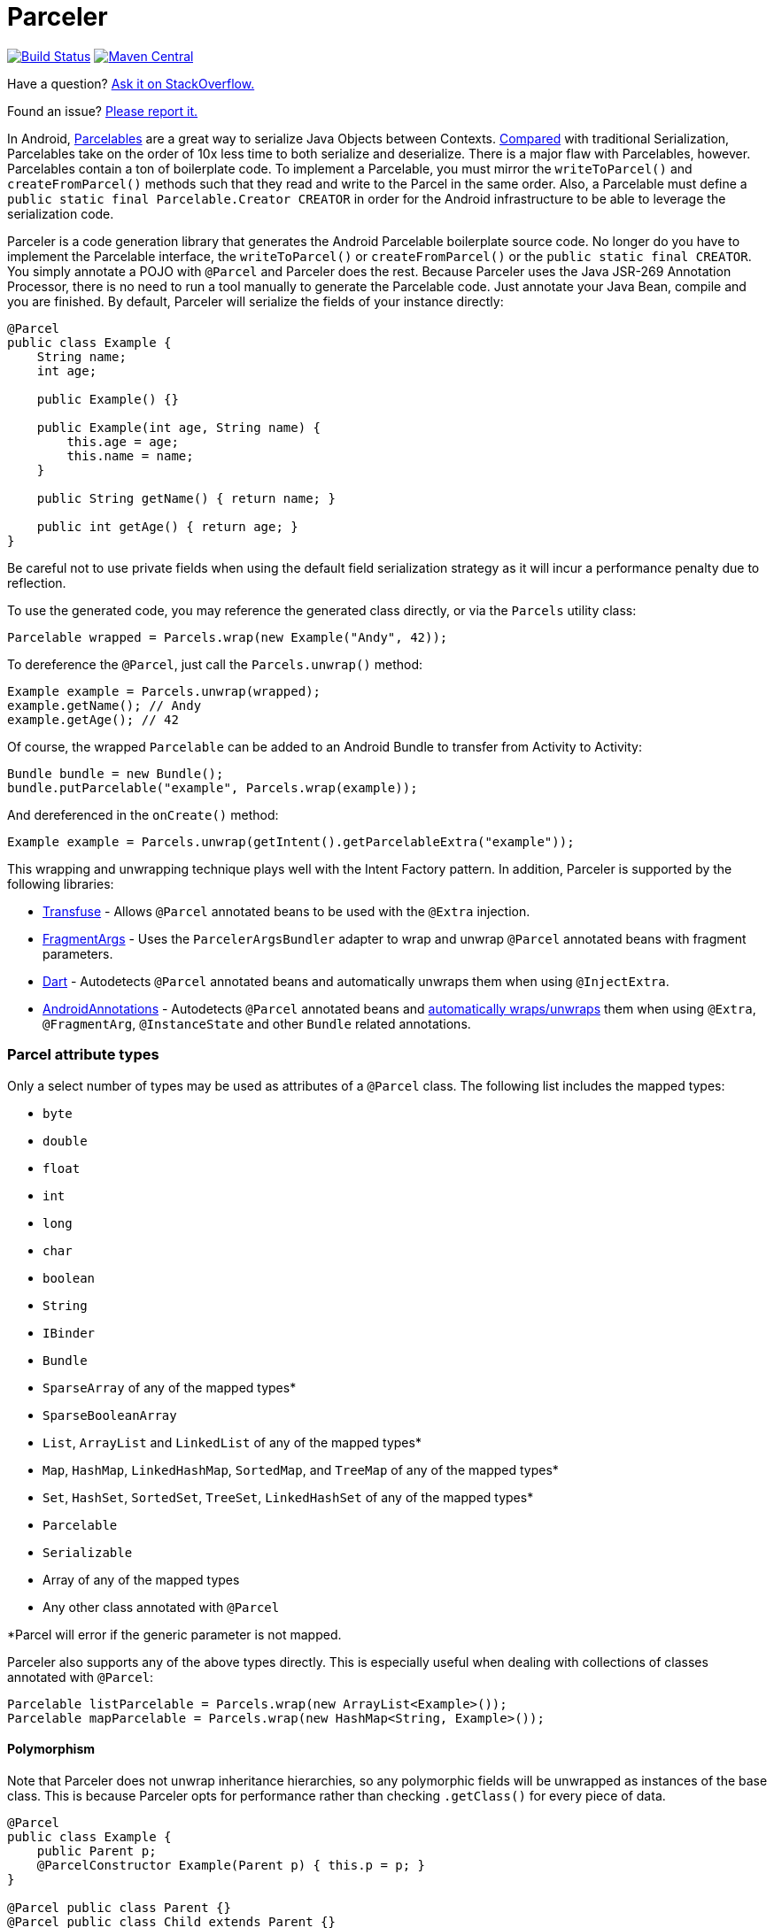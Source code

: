 = Parceler

image:https://travis-ci.org/johncarl81/parceler.png?branch=master["Build Status", link="https://travis-ci.org/johncarl81/parceler"]
image:https://maven-badges.herokuapp.com/maven-central/org.parceler/parceler-api/badge.svg["Maven Central", link="https://maven-badges.herokuapp.com/maven-central/org.parceler/parceler-api"]

Have a question?  http://stackoverflow.com/questions/ask?tags=parceler[Ask it on StackOverflow.]

Found an issue?  https://github.com/johncarl81/parceler/issues/new[Please report it.]

In Android, http://developer.android.com/reference/android/os/Parcelable.html[Parcelables] are a great way to serialize Java Objects between Contexts.
http://www.developerphil.com/parcelable-vs-serializable/[Compared] with traditional Serialization, Parcelables take on the order of 10x less time to both serialize and deserialize.
There is a major flaw with Parcelables, however.
Parcelables contain a ton of boilerplate code.
To implement a Parcelable, you must mirror the `writeToParcel()` and `createFromParcel()` methods such that they read and write to the Parcel in the same order.
Also, a Parcelable must define a `public static final Parcelable.Creator CREATOR` in order for the Android infrastructure to be able to leverage the serialization code.

Parceler is a code generation library that generates the Android Parcelable boilerplate source code.
No longer do you have to implement the Parcelable interface, the `writeToParcel()` or `createFromParcel()` or the `public static final CREATOR`.
You simply annotate a POJO with `@Parcel` and Parceler does the rest.
Because Parceler uses the Java JSR-269 Annotation Processor, there is no need to run a tool manually to generate the Parcelable code.
Just annotate your Java Bean, compile and you are finished.
By default, Parceler will serialize the fields of your instance directly:

[source,java]
----
@Parcel
public class Example {
    String name;
    int age;

    public Example() {}

    public Example(int age, String name) {
        this.age = age;
        this.name = name;
    }

    public String getName() { return name; }

    public int getAge() { return age; }
}
----

Be careful not to use private fields when using the default field serialization strategy as it will incur a performance penalty due to reflection.

To use the generated code, you may reference the generated class directly, or via the `Parcels` utility class:

[source,java]
----
Parcelable wrapped = Parcels.wrap(new Example("Andy", 42));
----

To dereference the `@Parcel`, just call the `Parcels.unwrap()` method:

[source,java]
----
Example example = Parcels.unwrap(wrapped);
example.getName(); // Andy
example.getAge(); // 42
----

Of course, the wrapped `Parcelable` can be added to an Android Bundle to transfer from Activity to Activity:

[source,java]
----
Bundle bundle = new Bundle();
bundle.putParcelable("example", Parcels.wrap(example));
----

And dereferenced in the `onCreate()` method:

[source,java]
----
Example example = Parcels.unwrap(getIntent().getParcelableExtra("example"));
----

This wrapping and unwrapping technique plays well with the Intent Factory pattern.
In addition, Parceler is supported by the following libraries:

 * http://androidtransfuse.org/documentation.html#parcel[Transfuse] - Allows `@Parcel` annotated beans to be used with the `@Extra` injection.
 * https://github.com/sockeqwe/fragmentargs#argsbundler[FragmentArgs] - Uses the `ParcelerArgsBundler` adapter to wrap and unwrap `@Parcel` annotated beans with fragment parameters.
 * https://github.com/f2prateek/dart[Dart] - Autodetects `@Parcel` annotated beans and automatically unwraps them when using `@InjectExtra`.
 * http://androidannotations.org/[AndroidAnnotations] - Autodetects `@Parcel` annotated beans and https://github.com/excilys/androidannotations/wiki/ParcelerIntegration[automatically wraps/unwraps] them when using `@Extra`, `@FragmentArg`, `@InstanceState` and other `Bundle` related annotations.

=== Parcel attribute types
Only a select number of types may be used as attributes of a `@Parcel` class.
The following list includes the mapped types:

 * `byte`
 * `double`
 * `float`
 * `int`
 * `long`
 * `char`
 * `boolean`
 * `String`
 * `IBinder`
 * `Bundle`
 * `SparseArray` of any of the mapped types*
 * `SparseBooleanArray`
 * `List`, `ArrayList` and `LinkedList` of any of the mapped types*
 * `Map`, `HashMap`, `LinkedHashMap`, `SortedMap`, and `TreeMap` of any of the mapped types*
 * `Set`, `HashSet`, `SortedSet`, `TreeSet`, `LinkedHashSet` of any of the mapped types*
 * `Parcelable`
 * `Serializable`
 * Array of any of the mapped types
 * Any other class annotated with `@Parcel`

*Parcel will error if the generic parameter is not mapped.

Parceler also supports any of the above types directly.
This is especially useful when dealing with collections of classes annotated with `@Parcel`:

[source,java]
----
Parcelable listParcelable = Parcels.wrap(new ArrayList<Example>());
Parcelable mapParcelable = Parcels.wrap(new HashMap<String, Example>());
----

==== Polymorphism
Note that Parceler does not unwrap inheritance hierarchies, so any polymorphic fields will be unwrapped as instances of the base class.
This is because Parceler opts for performance rather than checking `.getClass()` for every piece of data.

[source,java]
----
@Parcel
public class Example {
    public Parent p;
    @ParcelConstructor Example(Parent p) { this.p = p; }
}

@Parcel public class Parent {}
@Parcel public class Child extends Parent {}
----

[source,java]
----
Example example = new Example(new Child());
System.out.println("%b", example.p instanceof Child); // true
example = Parcels.unwrap(Parcels.wrap(example));
System.out.println("%b", example.p instanceof Child); // false
----

Refer to the <<custom-serialization,Custom Serialization>> section for an example of working with polymorphic fields.

=== Serialization techniques

Parceler offers several choices for how to serialize and deserialize an object in addition to the field-based serialization seen above.

==== Getter/setter serialization
Parceler may be configured to serialize using getter and setter methods and a non-empty constructor.
In addition, fields, methods and constructor parameters may be associated using the `@ParcelProperty` annotation.
This supports a number of bean strategies including immutability and traditional getter/setter beans.

To configure default method serialization, simply configure the `@Parcel` annotation with `Serialization.BEAN`:

[source,java]
----
@Parcel(Serialization.BEAN)
public class Example {
    private String name;
    private int age;

    public String getName() { return name; }
    public void setName(String name) { this.name = name; }

    public int getAge() { return age; }
    public void setAge(int age) { this.age = age; }
}
----

To use a constructor with serialization, annotate the desired constructor with the `@ParcelConstructor` annotation:

[source,java]
----
@Parcel(Serialization.BEAN)
public class Example {
    private final String name;
    private final int age;

    @ParcelConstructor
    public Example(int age, String name) {
        this.age = age;
        this.name = name;
    }

    public String getName() { return name; }

    public int getAge() { return age; }
}
----

If an empty constructor is present, Parceler will use that constructor unless another constructor is annotated.

==== Mixing getters/setters and fields
You may also mix and match serialization techniques using the `@ParcelProperty` annotation.
In the following example, `firstName` and `lastName` are written to the bean using the constructor while `firstName` is read from the bean using the field and `lastName` is read using the `getLastName()` method.
The parameters `firstName` and `lastName` are coordinated by the parameter names `"first"` and `"last"` respectfully.

[source,java]
----
@Parcel
public class Example {
    @ParcelProperty("first")
    String firstName;
    String lastName;

    @ParcelConstructor
    public Example(@ParcelProperty("first") String firstName, @ParcelProperty("last") String lastName){
        this.firstName = firstName;
        this.lastName = lastName;
    }

    public String getFirstName() { return firstName; }

    @ParcelProperty("last")
    public String getLastName() { return lastName; }
}
----

For attributes that should not be serialized with Parceler, the attribute field, getter or setter may be annotated by `@Transient`.

Parceler supports many different styles centering around the POJO.
This allows `@Parcel` annotated classes to be used with other POJO based libraries, including the following:

 * https://code.google.com/p/google-gson/[GSON]
 * https://realm.io/docs/java/latest/#parceler[Realm]
 * https://bitbucket.org/littlerobots/cupboard[Cupboard]
 * http://simple.sourceforge.net/[Simple XML]
 * https://github.com/Raizlabs/DBFlow[DBFlow]

==== Static Factory support
As an alternative to using a constructor directly, Parceler supports using an annotated Static Factory to build an instance of the given class.
This style supports Google's https://github.com/google/auto/tree/master/value[AutoValue] annotation processor / code generation library for generating immutable beans.
Parceler interfaces with AutoValue via the `@ParcelFactory` annotation, which maps a static factory method into the annotated `@Parcel` serialization:

[source,java]
----
@AutoValue
@Parcel
public abstract class AutoValueParcel {

    @ParcelProperty("value") public abstract String value();

    @ParcelFactory
    public static AutoValueParcel create(String value) {
        return new AutoValue_AutoValueParcel(value);
    }
}
----

AutoValue generates a different class than the annotated `@Parcel`, therefore, you need to specify which class Parceler should build in the `Parcels` utility class:

[source,java]
----
Parcelable wrappedAutoValue = Parcels.wrap(AutoValueParcel.class, AutoValueParcel.create("example"));
----
And to deserialize:
[source,java]
----
AutoValueParcel autoValueParcel = Parcels.unwrap(wrappedAutoValue);
----

==== Custom serialization
`@Parcel` includes an optional parameter to include a manual serializer `ParcelConverter` for the case where special serialization is necessary.
This provides a still cleaner option for using Parcelable classes than implementing them by hand.

The following code demonstrates using a `ParcelConverter` to unwrap the inheritance hierarchy during deserialization.

[source,java]
----
@Parcel
public class Item {
    @ParcelPropertyConverter(ItemListParcelConverter.class)
    public List<Item> itemList;
}
@Parcel public class SubItem1 extends Item {}
@Parcel public class SubItem2 extends Item {}

public class ItemListParcelConverter implements ParcelConverter<List<Item>> {
    @Override
    public void toParcel(List<Item> input, Parcel parcel) {
        if (input == null) {
            parcel.writeInt(-1);
        }
        else {
            parcel.writeInt(input.size());
            for (Item item : input) {
                parcel.writeParcelable(Parcels.wrap(item), 0);
            }
        }
    }

    @Override
    public List<Item> fromParcel(Parcel parcel) {
        int size = parcel.readInt();
        if (size < 0) return null;
        List<Item> items = new ArrayList<Item>();
        for (int i = 0; i < size; ++i) {
            items.add((Item) Parcels.unwrap(parcel.readParcelable(Item.class.getClassLoader())));
        }
        return items;
    }
}
----

Parceler is also packaged with a series of base classes to make Collection conversion easier located under the `org.parceler.converter` package of the api.
These base classes take care of a variety of difficult or verbose jobs dealing with Collections including null checks and collectin iteration.
For instance, the above `ParcelConverter` could be written using the `ArrayListParcelConverter':

[source,java]
----
public class ItemListParcelConverter extends ArrayListParcelConverter<Item> {
    @Override
    public void itemToParcel(Item item, Parcel parcel) {
        parcel.writeParcelable(Parcels.wrap(item), 0);
    }

    @Override
    public Item itemFromParcel(Parcel parcel) {
        return Parcels.unwrap(parcel.readParcelable(Item.class.getClassLoader()));
    }
}
----

=== Classes without Java source
For classes whose corresponding Java source is not available, one may include the class as a Parcel by using the `@ParcelClass` annotation.
This annotation may be declared anywhere in the compiled source that is convenient.
For instance, one could include the `@ParcelClass` along with the Android Application:

[source,java]
----
@ParcelClass(LibraryParcel.class)
public class AndroidApplication extends Application{
    //...
}
----

Multiple `@ParcelClass` annotations may be declared using the `@ParcelClasses` annotation.

In addition, classes referenced by `@ParcelClass` may be configured using the `@Parcel` annotation.
This allows the serialization configuration through any parameter available on the `@Parcel` annotation including the serialization technique or classes to analyze.

One useful technique is the ability to define global custom converters for a type:
[source,java]
----
@ParcelClass(
    value = LibraryParcel.class,
    annotation = @Parcel(converter = LibraryParcelConverter.class))
class SomeClass{}
----
This allows for fine grained control over a class that isn't available for direct modification.

=== Advanced configuration

==== Skipping analysis
It is a common practice for some libraries to require a bean to extend a base class.
Although it is not the most optimal case, Parceler supports this practice by allowing the configuration of what classes in the inheritance hierarchy to analyze via the analyze parameter:

[source, java]
----
@Parcel(analyze = {One.class, Three.class})
class One extends Two {}
class Two extends Three {}
class Three extends BaseClass {}
----

In this example, only fields of the `One` and `Three` classes will be serialized, avoiding both the `BaseClass` and `Two` class parameters.

==== Specific wrapping

The Parcels utility class looks up the given class for wrapping by class.
For performance reasons this ignores inheritance, both super and base classes.
There are two solutions to this problem.
First, one may specify additional types to associate to the given type via the `implementations` parameter:

[source, java]
----
class ExampleProxy extends Example {}
@Parcel(implementations = {ExampleProxy.class})
class Example {}

ExampleProxy proxy = new ExampleProxy();
Parcels.wrap(proxy);  // ExampleProxy will be serialized as a Example
----

Second, one may also specify the class type when using the `Parcels.wrap()` method:

[source, java]
----
ExampleProxy proxy = new ExampleProxy();
Parcels.wrap(Example.class, proxy);
----

==== Configuring Proguard

To configure Proguard, add the following lines to your proguard configuration file.  These will keep files related to the `Parcels` utilty class and the `Parcelable` `CREATOR` instance:

----
# Parcel library
-keep class **$$Parcelable { *; }
----

== Getting Parceler

You may download Parceler as a Maven dependency:

[source,xml]
----
<dependency>
    <groupId>org.parceler</groupId>
    <artifactId>parceler</artifactId>
    <version>1.1.5</version>
    <scope>provided</scope>
</dependency>
<dependency>
    <groupId>org.parceler</groupId>
    <artifactId>parceler-api</artifactId>
    <version>1.1.5</version>
</dependency>
----

or Gradle:
[source,groovy]
----
compile 'org.parceler:parceler-api:1.1.5'
apt 'org.parceler:parceler:1.1.5'
----
For details on using the apt scope see the https://bitbucket.org/hvisser/android-apt[android-apt project].

Or from http://search.maven.org/#search%7Cga%7C1%7Cg%3A%22org.parceler%22[Maven Central].

== License
----
Copyright 2011-2015 John Ericksen

Licensed under the Apache License, Version 2.0 (the "License");
you may not use this file except in compliance with the License.
You may obtain a copy of the License at

   http://www.apache.org/licenses/LICENSE-2.0

Unless required by applicable law or agreed to in writing, software
distributed under the License is distributed on an "AS IS" BASIS,
WITHOUT WARRANTIES OR CONDITIONS OF ANY KIND, either express or implied.
See the License for the specific language governing permissions and
limitations under the License.
----
